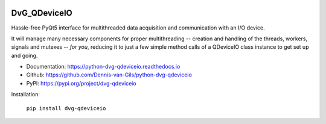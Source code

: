 .. image:: https://img.shields.io/pypi/v/dvg-qdeviceio
    :target: https://pypi.org/project/dvg-qdeviceio
.. image:: https://img.shields.io/pypi/pyversions/dvg-qdeviceio
    :target: https://pypi.org/project/dvg-qdeviceio
.. image:: https://travis-ci.org/Dennis-van-Gils/python-dvg-qdeviceio.svg?branch=master
    :target: https://travis-ci.org/Dennis-van-Gils/python-dvg-qdeviceio
.. image:: https://coveralls.io/repos/github/Dennis-van-Gils/python-dvg-qdeviceio/badge.svg?branch=master
    :target: https://coveralls.io/github/Dennis-van-Gils/python-dvg-qdeviceio?branch=master
.. image:: https://requires.io/github/Dennis-van-Gils/python-dvg-qdeviceio/requirements.svg?branch=master
     :target: https://requires.io/github/Dennis-van-Gils/python-dvg-qdeviceio/requirements/?branch=master
     :alt: Requirements Status
.. image:: https://readthedocs.org/projects/python-dvg-qdeviceio/badge/?version=latest
    :target: https://python-dvg-qdeviceio.readthedocs.io/en/latest/?badge=latest
.. image:: https://img.shields.io/badge/code%20style-black-000000.svg
    :target: https://github.com/psf/black
.. image:: https://img.shields.io/badge/License-MIT-purple.svg
    :target: https://github.com/Dennis-van-Gils/python-dvg-qdeviceio/blob/master/LICENSE.txt

DvG_QDeviceIO
=============
Hassle-free PyQt5 interface for multithreaded data acquisition and communication
with an I/O device.

It will manage many necessary components for proper multithreading -- creation
and handling of the threads, workers, signals and mutexes -- *for you*, reducing
it to just a few simple method calls of a QDeviceIO class instance to get set up
and going.

- Documentation: https://python-dvg-qdeviceio.readthedocs.io
- Github: https://github.com/Dennis-van-Gils/python-dvg-qdeviceio
- PyPI: https://pypi.org/project/dvg-qdeviceio

Installation:

    ``pip install dvg-qdeviceio``
